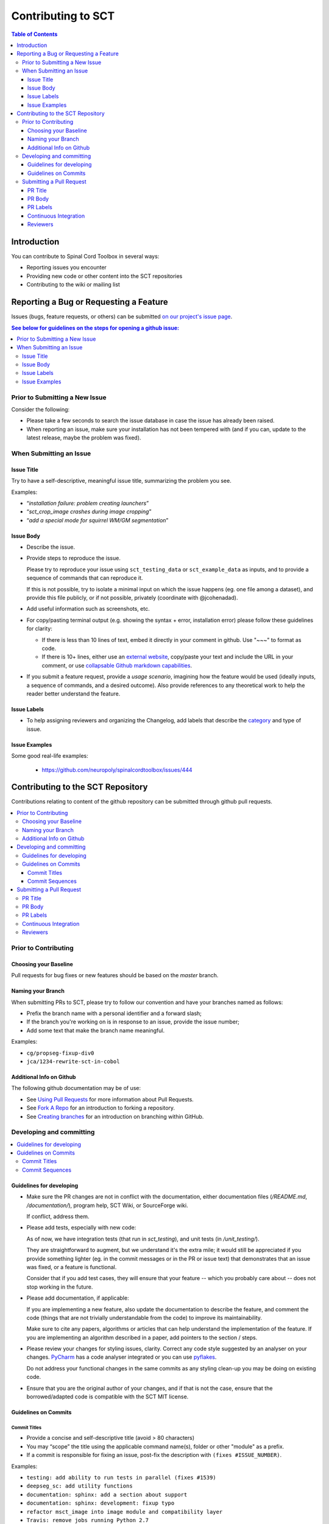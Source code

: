 =====================
 Contributing to SCT
=====================


.. contents:: Table of Contents
   :depth: 3
..


Introduction
############

You can contribute to Spinal Cord Toolbox in several ways:

- Reporting issues you encounter

- Providing new code or other content into the SCT repositories

- Contributing to the wiki or mailing list


Reporting a Bug or Requesting a Feature
#######################################


Issues (bugs, feature requests, or others) can be submitted
`on our project's issue page
<https://github.com/neuropoly/spinalcordtoolbox/issues>`_.

.. contents:: See below for guidelines on the steps for opening a
              github issue:
   :local:


Prior to Submitting a New Issue
*******************************

Consider the following:

- Please take a few seconds to search the issue database in case the
  issue has already been raised.

- When reporting an issue, make sure your installation has not been tempered
  with (and if you can, update to the latest release, maybe the problem was
  fixed).


When Submitting an Issue
************************

Issue Title
===========

Try to have a self-descriptive, meaningful issue title,
summarizing the problem you see.

Examples:

- “*installation failure: problem creating launchers*”
- “*sct_crop_image crashes during image cropping*”
- “*add a special mode for squirrel WM/GM segmentation*”


Issue Body
==========

- Describe the issue.

- Provide steps to reproduce the issue.

  Please try to reproduce your issue using ``sct_testing_data`` or
  ``sct_example_data`` as inputs, and to provide a sequence of commands
  that can reproduce it.

  If this is not possible, try to isolate a minimal input on which the issue
  happens (eg. one file among a dataset), and provide this file publicly,
  or if not possible, privately (coordinate with @jcohenadad).

- Add useful information such as screenshots, etc.

- For copy/pasting terminal output (e.g. showing the syntax + error, installation error) please follow these guidelines for clarity:

  - If there is less than 10 lines of text, embed it directly in your comment in github. Use "~~~" to format as code.

  - If there is 10+ lines, either use an `external website <https://github.com/PyCQA/pyflakes>`_, copy/paste your text and include the URL in your comment, or use `collapsable Github markdown capabilities <https://gist.github.com/ericclemmons/b146fe5da72ca1f706b2ef72a20ac39d#using-details-in-github>`_.

- If you submit a feature request, provide a *usage scenario*, imagining
  how the feature would be used (ideally inputs, a sequence of commands,
  and a desired outcome). Also provide references to any theoretical work to help the reader
  better understand the feature.

Issue Labels
============

- To help assigning reviewers and organizing the Changelog, add labels
  that describe the `category <https://github.com/neuropoly/spinalcordtoolbox/wiki/Label-definition#category>`_
  and type of issue.


Issue Examples
==============

Some good real-life examples:

  - https://github.com/neuropoly/spinalcordtoolbox/issues/444


Contributing to the SCT Repository
##################################


Contributions relating to content of the github repository can be
submitted through github pull requests.

.. contents::
   :local:


Prior to Contributing
*********************


Choosing your Baseline
======================


Pull requests for bug fixes or new features should be based on the
`master` branch.


Naming your Branch
==================

When submitting PRs to SCT, please try to follow our convention and
have your branches named as follows:

- Prefix the branch name with a personal identifier and a forward slash;

- If the branch you're working on is in response to an issue, provide
  the issue number;

- Add some text that make the branch name meaningful.

Examples:

- ``cg/propseg-fixup-div0``
- ``jca/1234-rewrite-sct-in-cobol``


Additional Info on Github
=========================

The following github documentation may be of use:

- See `Using Pull Requests
  <https://help.github.com/articles/using-pull-requests>`_
  for more information about Pull Requests.

- See `Fork A Repo <http://help.github.com/forking/>`_ for an
  introduction to forking a repository.

- See `Creating branches
  <https://help.github.com/articles/creating-and-deleting-branches-within-your-repository/>`_
  for an introduction on branching within GitHub.


Developing and committing
*************************

.. contents::
   :local:

Guidelines for developing
=========================

- Make sure the PR changes are not in conflict with the documentation,
  either documentation files (`/README.md`, `/documentation/`), program help,
  SCT Wiki, or SourceForge wiki.

  If conflict, address them.

- Please add tests, especially with new code:

  As of now, we have integration tests (that run in `sct_testing`),
  and unit tests (in `/unit_testing/`).

  They are straightforward to augment, but we understand it's the
  extra mile; it would still be appreciated if you provide something
  lighter (eg. in the commit messages or in the PR or issue text)
  that demonstrates that an issue was fixed, or a feature is functional.

  Consider that if you add test cases, they will ensure that your
  feature -- which you probably care about -- does not stop working
  in the future.

- Please add documentation, if applicable:

  If you are implementing a new feature, also update the
  documentation to describe the feature, and comment the code
  (things that are not trivially understandable from the code)
  to improve its maintainability.

  Make sure to cite any papers, algorithms or articles that can help
  understand the implementation of the feature.
  If you are implementing an algorithm described in a paper,
  add pointers to the section / steps.


- Please review your changes for styling issues, clarity.
  Correct any code style suggested by an analyser on your changes.
  `PyCharm
  <https://www.jetbrains.com/help/pycharm/2016.1/code-inspection.html>`_
  has a code analyser integrated or you can use `pyflakes
  <https://github.com/PyCQA/pyflakes>`_.

  Do not address your functional changes in the same commits as any
  styling clean-up you may be doing on existing code.

- Ensure that you are the original author of your changes,
  and if that is not the case, ensure that the borrowed/adapted code
  is compatible with the SCT MIT license.


Guidelines on Commits
=====================


Commit Titles
+++++++++++++

- Provide a concise and self-descriptive title (avoid > 80 characters)

- You may “scope” the title using the applicable command name(s),
  folder or other "module" as a prefix.

- If a commit is responsible for fixing an issue, post-fix the
  description with ``(fixes #ISSUE_NUMBER)``.

Examples:

- ``testing: add ability to run tests in parallel (fixes #1539)``
- ``deepseg_sc: add utility functions``
- ``documentation: sphinx: add a section about support``
- ``documentation: sphinx: development: fixup typo``
- ``refactor msct_image into image module and compatibility layer``
- ``Travis: remove jobs running Python 2.7``
- ``setup.py: add optional label for installing documentation tooling deps``
- ``testing: add image unit tests``
- ``testing: add sct_deepseg integration tests``


Commit Sequences
++++++++++++++++

- Update your branch to be baseline on the latest master if new
  developments were merged while you were developing.

- **Please prefer `rebasing` to `merging`**, as explained in `this tutorial
  <https://coderwall.com/p/7aymfa/please-oh-please-use-git-pull-rebase>`_.
  Note that if you do rebases after review have started,
  they will be cancelled, so at this point it may be more
  appropriate to do a pull.

- Clean-up your commit sequence. If your are not familiar
  with git, this good tutorial on the subject may help you:
  https://www.atlassian.com/git/tutorials/rewriting-history

- Focus on committing 1 logical change at a time. See `this article
  <https://github.com/erlang/otp/wiki/writing-good-commit-messages>`_
  on the subject.



Submitting a Pull Request
*************************

.. contents::
   :local:


PR Title
========

The PR title is used to automatically generate the `Changelog
<https://github.com/neuropoly/spinalcordtoolbox/blob/master/CHANGES.md>`_
for each new release, so please follow the following rules:

- Provide a concise and self-descriptive title (see `Issue Title`_).

- Do not include the applicable issue number in the title (do it in the `PR Body`_).

- Do not include the function name (use a `PR Labels`_ instead).


PR Body
=======

- Describe what the PR is about, explain the approach and possible drawbacks.
  Don't hesitate to repeat some of the text from the related issue
  (easier to read than having to click on the link).

- If the PR fixes issue(s), indicate it after your introduction:
  ``Fixes #XXXX, Fixes #YYYY``.
  Note: it is important to respect the syntax above so that the issue(s) will be closed upon merging the PR.

- Review the issue according to our documentation in
  `When Submitting an Issue`_.


PR Labels
=========

You **must** add Labels to PRs, as these are used to automatically generate Changelog:

- **Category:** Choose **one** label that describes the
  `category <https://github.com/neuropoly/spinalcordtoolbox/wiki/Label-definition#category>`_
  (white font over purple background).

- **SCT Function:** Choose one or multiple labels corresponding to the SCT functions that are mainly affected by the PR (black font over
  light purple background).

- **Cross-compatibility:** If your PR breaks cross-compatibility with a previous stable release of SCT, you should add the
  label ``compatibility``.

`Here <https://github.com/neuropoly/spinalcordtoolbox/pull/1637>`_ is an example of PR with proper labels and
description.


Continuous Integration
======================

The PR can't be merged if the Travis build hasn't succeeded. If you are familiar with it, consult the Travis test
results and check for possibility of allowed failures.


Reviewers
=========

- Any changes submitted for inclusion to the master branch will have
  to go through a `review
  <https://help.github.com/articles/about-pull-request-reviews/>`_.

- Only request a review when you deem the PR as “good to go”. If the PR is not ready for review, add "(WIP)" at the
  beginning of the title.

- Github may suggest you to add particular reviewers to your PR.
  If that's the case and you don't know better, add all of these suggestions.
  The reviewers will be notified when you add them.
